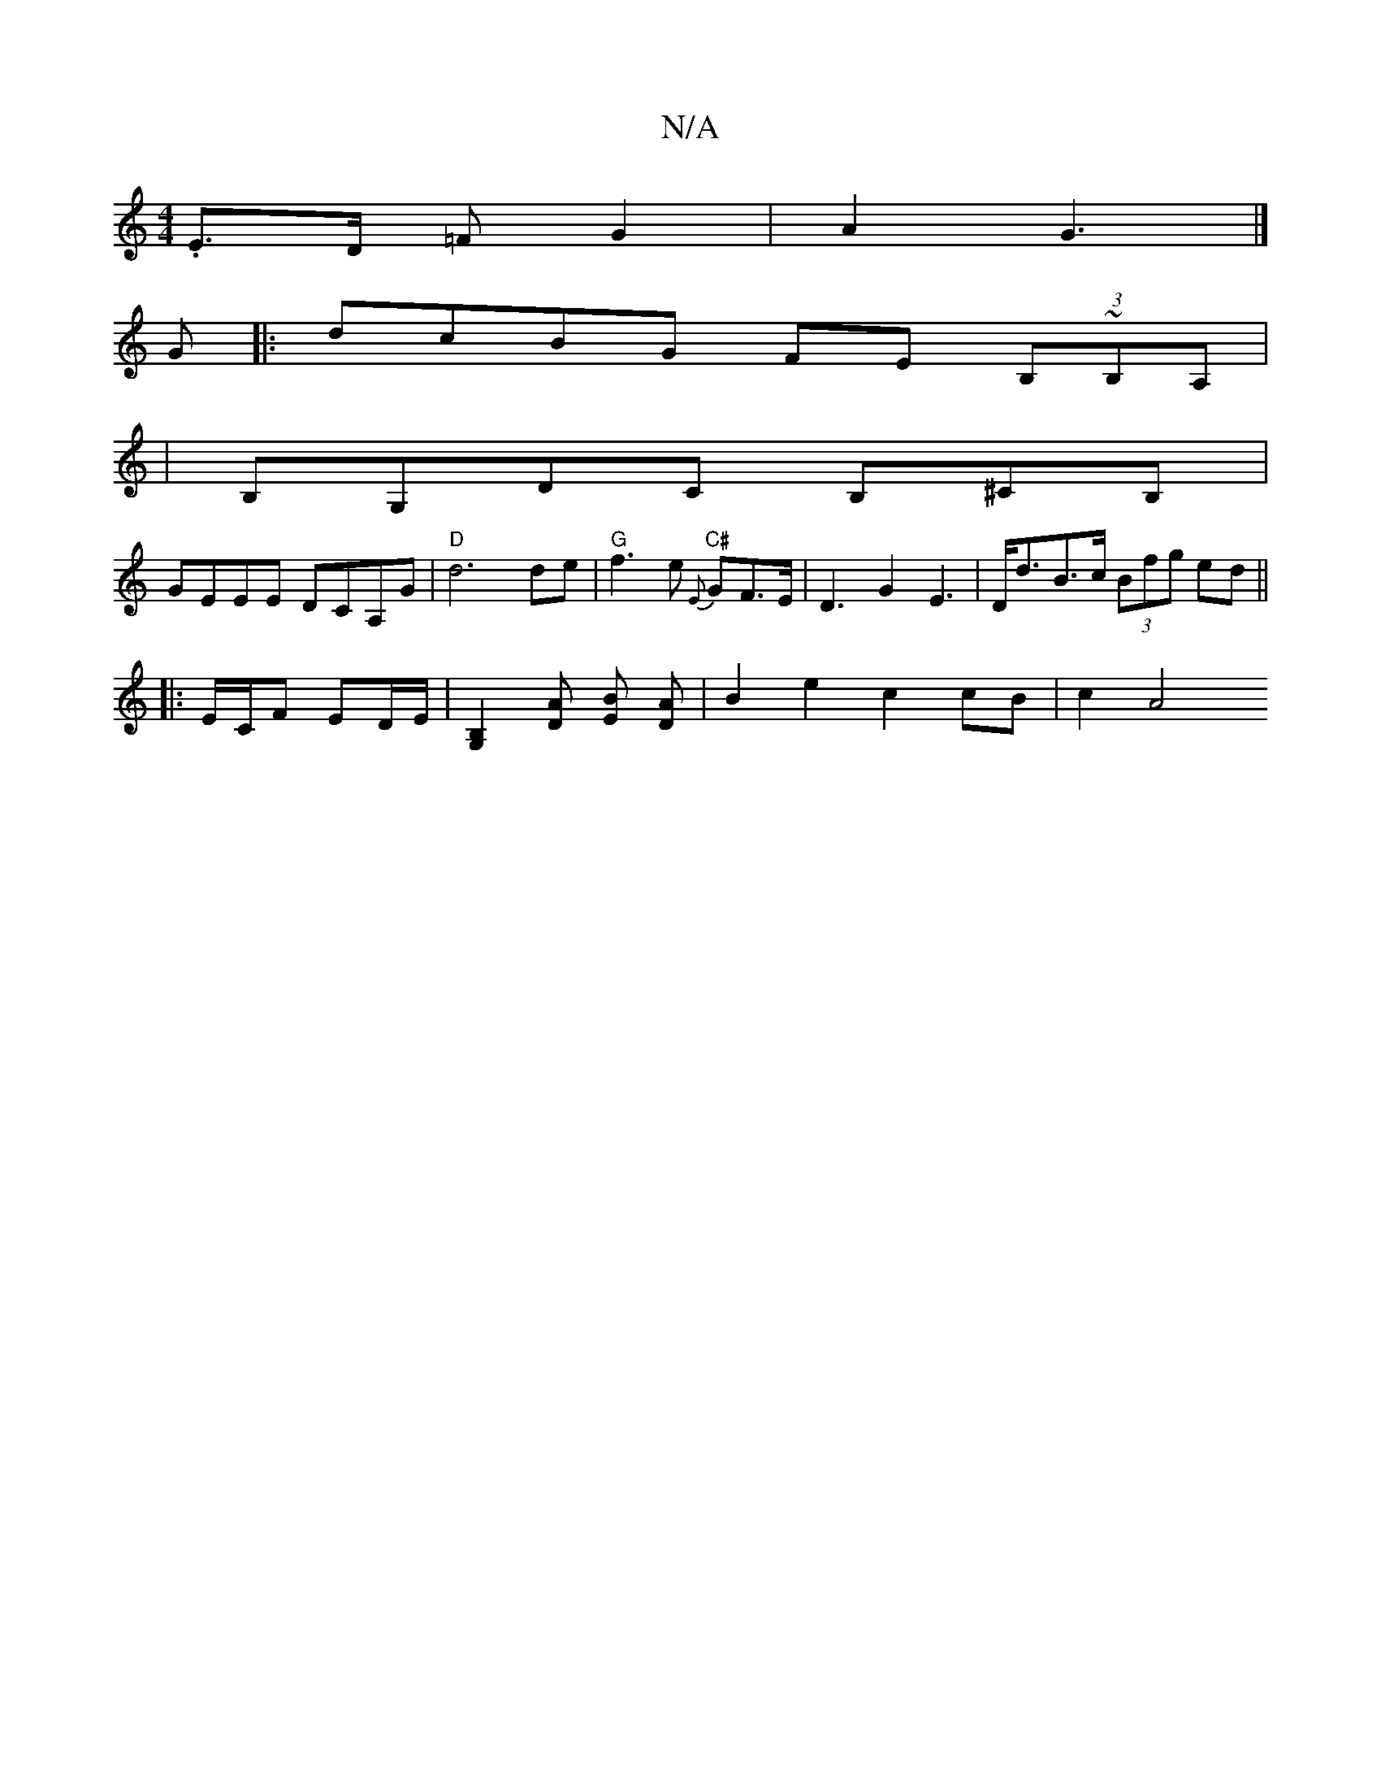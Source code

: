 X:1
T:N/A
M:4/4
R:N/A
K:Cmajor
.E3/2D/2 =F G2 | A2 G3 |]
G |: dcBG FE (3B,~B,A,|
|B,G,DC B,^CB,	|
GEEE DCA,G |"D"d6 de | "G"f3 e"C#" {E}GF>E | D3 G2 E3|D<dB>c (3Bfg ed ||
|: E/C/F ED/E/|[G,2B,2][DA] [EB] [DA] | B2 e2 c2 cB | c2 A4 